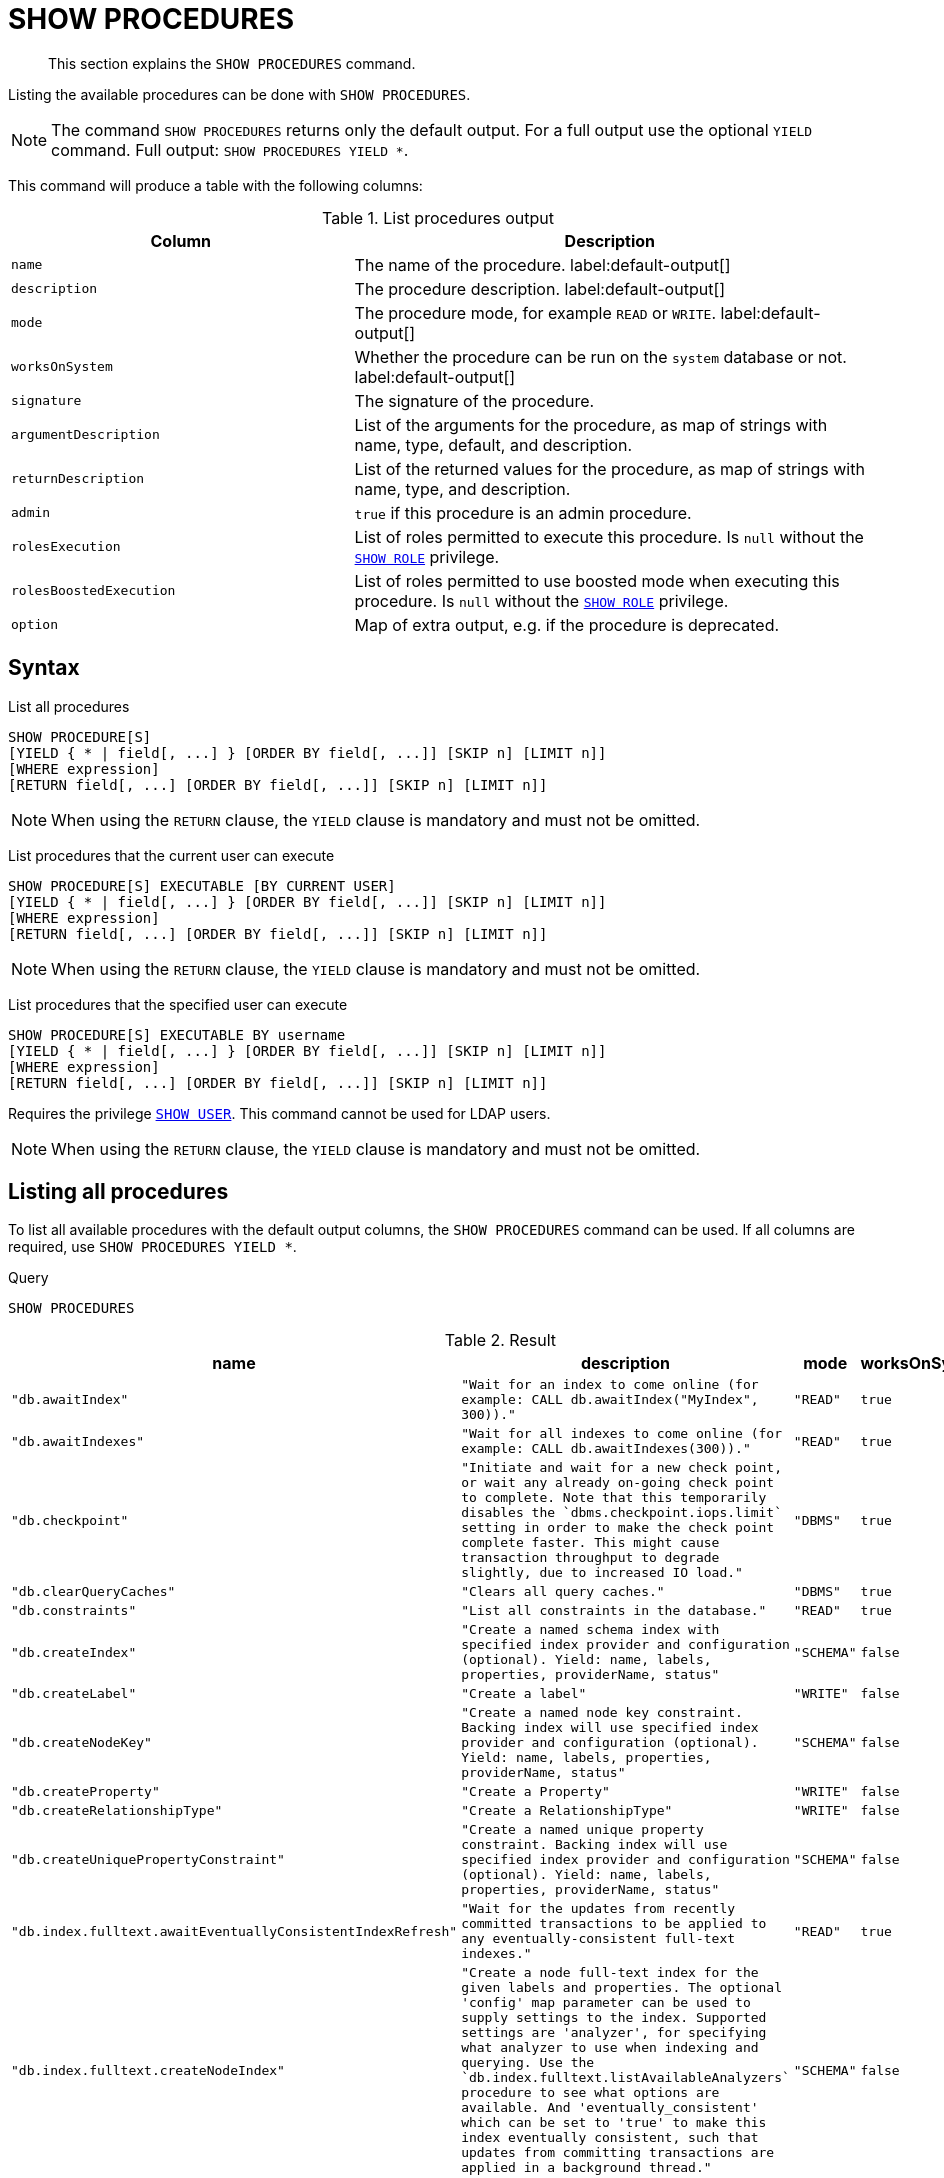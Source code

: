 [[query-listing-procedures]]
= SHOW PROCEDURES

[abstract]
--
This section explains the `SHOW PROCEDURES` command.
--

Listing the available procedures can be done with `SHOW PROCEDURES`.


[NOTE]
====
The command `SHOW PROCEDURES` returns only the default output. For a full output use the optional `YIELD` command.
Full output: `SHOW PROCEDURES YIELD *`.
====

This command will produce a table with the following columns:


.List procedures output
[options="header", cols="4,6"]
|===
| Column
| Description

m| name
a| The name of the procedure. label:default-output[]

m| description
a| The procedure description. label:default-output[]

m| mode
a| The procedure mode, for example `READ` or `WRITE`. label:default-output[]

m| worksOnSystem
a| Whether the procedure can be run on the `system` database or not. label:default-output[]

m| signature
a| The signature of the procedure.

m| argumentDescription
a| List of the arguments for the procedure, as map of strings with name, type, default, and description.

m| returnDescription
a| List of the returned values for the procedure, as map of strings with name, type, and description.

m| admin
a| `true` if this procedure is an admin procedure.

m| rolesExecution
a|
List of roles permitted to execute this procedure.
Is `null` without the <<access-control-dbms-administration-role-management,`SHOW ROLE`>> privilege.

m| rolesBoostedExecution
a|
List of roles permitted to use boosted mode when executing this procedure.
Is `null` without the <<access-control-dbms-administration-role-management,`SHOW ROLE`>> privilege.

m| option
a| Map of extra output, e.g. if the procedure is deprecated.
|===


== Syntax


List all procedures::

[source, cypher, role=noplay]
----
SHOW PROCEDURE[S]
[YIELD { * | field[, ...] } [ORDER BY field[, ...]] [SKIP n] [LIMIT n]]
[WHERE expression]
[RETURN field[, ...] [ORDER BY field[, ...]] [SKIP n] [LIMIT n]]
----
[NOTE]
====
When using the `RETURN` clause, the `YIELD` clause is mandatory and must not be omitted.
====

List procedures that the current user can execute::

[source, cypher, role=noplay]
----
SHOW PROCEDURE[S] EXECUTABLE [BY CURRENT USER]
[YIELD { * | field[, ...] } [ORDER BY field[, ...]] [SKIP n] [LIMIT n]]
[WHERE expression]
[RETURN field[, ...] [ORDER BY field[, ...]] [SKIP n] [LIMIT n]]
----

[NOTE]
====
When using the `RETURN` clause, the `YIELD` clause is mandatory and must not be omitted.
====

List procedures that the specified user can execute::

[source, cypher, role=noplay]
----
SHOW PROCEDURE[S] EXECUTABLE BY username
[YIELD { * | field[, ...] } [ORDER BY field[, ...]] [SKIP n] [LIMIT n]]
[WHERE expression]
[RETURN field[, ...] [ORDER BY field[, ...]] [SKIP n] [LIMIT n]]
----

Requires the privilege <<access-control-dbms-administration-user-management,`SHOW USER`>>.
This command cannot be used for LDAP users.

[NOTE]
====
When using the `RETURN` clause, the `YIELD` clause is mandatory and must not be omitted.
====


== Listing all procedures

To list all available procedures with the default output columns, the `SHOW PROCEDURES` command can be used.
If all columns are required, use `SHOW PROCEDURES YIELD *`.


.Query
[source, cypher]
----
SHOW PROCEDURES
----

.Result
[role="queryresult",options="header,footer",cols="4*<m"]
|===
| +name+ | +description+ | +mode+ | +worksOnSystem+
| +"db.awaitIndex"+ | +"Wait for an index to come online (for example: CALL db.awaitIndex("MyIndex", 300))."+ | +"READ"+ | +true+
| +"db.awaitIndexes"+ | +"Wait for all indexes to come online (for example: CALL db.awaitIndexes(300))."+ | +"READ"+ | +true+
| +"db.checkpoint"+ | +"Initiate and wait for a new check point, or wait any already on-going check point to complete. Note that this temporarily disables the `dbms.checkpoint.iops.limit` setting in order to make the check point complete faster. This might cause transaction throughput to degrade slightly, due to increased IO load."+ | +"DBMS"+ | +true+
| +"db.clearQueryCaches"+ | +"Clears all query caches."+ | +"DBMS"+ | +true+
| +"db.constraints"+ | +"List all constraints in the database."+ | +"READ"+ | +true+
| +"db.createIndex"+ | +"Create a named schema index with specified index provider and configuration (optional). Yield: name, labels, properties, providerName, status"+ | +"SCHEMA"+ | +false+
| +"db.createLabel"+ | +"Create a label"+ | +"WRITE"+ | +false+
| +"db.createNodeKey"+ | +"Create a named node key constraint. Backing index will use specified index provider and configuration (optional). Yield: name, labels, properties, providerName, status"+ | +"SCHEMA"+ | +false+
| +"db.createProperty"+ | +"Create a Property"+ | +"WRITE"+ | +false+
| +"db.createRelationshipType"+ | +"Create a RelationshipType"+ | +"WRITE"+ | +false+
| +"db.createUniquePropertyConstraint"+ | +"Create a named unique property constraint. Backing index will use specified index provider and configuration (optional). Yield: name, labels, properties, providerName, status"+ | +"SCHEMA"+ | +false+
| +"db.index.fulltext.awaitEventuallyConsistentIndexRefresh"+ | +"Wait for the updates from recently committed transactions to be applied to any eventually-consistent full-text indexes."+ | +"READ"+ | +true+
| +"db.index.fulltext.createNodeIndex"+ | +"Create a node full-text index for the given labels and properties. The optional 'config' map parameter can be used to supply settings to the index. Supported settings are 'analyzer', for specifying what analyzer to use when indexing and querying. Use the `db.index.fulltext.listAvailableAnalyzers` procedure to see what options are available. And 'eventually_consistent' which can be set to 'true' to make this index eventually consistent, such that updates from committing transactions are applied in a background thread."+ | +"SCHEMA"+ | +false+
| +"db.index.fulltext.createRelationshipIndex"+ | +"Create a relationship full-text index for the given relationship types and properties. The optional 'config' map parameter can be used to supply settings to the index. Supported settings are 'analyzer', for specifying what analyzer to use when indexing and querying. Use the `db.index.fulltext.listAvailableAnalyzers` procedure to see what options are available. And 'eventually_consistent' which can be set to 'true' to make this index eventually consistent, such that updates from committing transactions are applied in a background thread."+ | +"SCHEMA"+ | +false+
| +"db.index.fulltext.drop"+ | +"Drop the specified index."+ | +"SCHEMA"+ | +false+
4+d|Rows: 15
|===

ifndef::nonhtmloutput[]
[subs="none"]
++++
<formalpara role="cypherconsole">
<title>Try this query live</title>
<para><database><![CDATA[
none
]]></database><command><![CDATA[
SHOW PROCEDURES
]]></command></para></formalpara>
++++
endif::nonhtmloutput[]

== Listing procedures with filtering on output columns

The listed procedures can be filtered in multiple ways, one way is to use the `WHERE` clause.
For example, returning the names of all admin procedures:


.Query
[source, cypher]
----

SHOW PROCEDURES YIELD name, admin
WHERE admin
----

.Result
[role="queryresult",options="header,footer",cols="2*<m"]
|===
| +name+ | +admin+
| +"db.clearQueryCaches"+ | +true+
| +"db.listLocks"+ | +true+
| +"db.prepareForReplanning"+ | +true+
| +"db.stats.clear"+ | +true+
| +"db.stats.collect"+ | +true+
| +"db.stats.retrieve"+ | +true+
| +"db.stats.retrieveAllAnonymized"+ | +true+
2+d|Rows: 7
|===

ifndef::nonhtmloutput[]
[subs="none"]
++++
<formalpara role="cypherconsole">
<title>Try this query live</title>
<para><database><![CDATA[
none
]]></database><command><![CDATA[

SHOW PROCEDURES YIELD name, admin
WHERE admin
]]></command></para></formalpara>
++++
endif::nonhtmloutput[]

== Listing procedures with other filtering

The listed procedures can also be filtered by whether a user can execute them.
This filtering is only available through the `EXECUTABLE` clause and not through the `WHERE` clause.
This is due to using the user's privileges instead of filtering on the available output columns.

There are two options, how to use the `EXECUTABLE` clause.
The first option, is to filter for the current user:


.Query
[source, cypher]
----
SHOW PROCEDURES EXECUTABLE BY CURRENT USER YIELD *
----

.Result
[role="queryresult",options="header,footer",cols="5*<m"]
|===
| +name+ | +description+ | +rolesExecution+ | +rolesBoostedExecution+ | +...+
| +"db.awaitIndex"+ | +"Wait for an index to come online (for example: CALL db.awaitIndex("MyIndex", 300))."+ | +<null>+ | +<null>+ | 
| +"db.awaitIndexes"+ | +"Wait for all indexes to come online (for example: CALL db.awaitIndexes(300))."+ | +<null>+ | +<null>+ | 
| +"db.checkpoint"+ | +"Initiate and wait for a new check point, or wait any already on-going check point to complete. Note that this temporarily disables the `dbms.checkpoint.iops.limit` setting in order to make the check point complete faster. This might cause transaction throughput to degrade slightly, due to increased IO load."+ | +<null>+ | +<null>+ | 
| +"db.constraints"+ | +"List all constraints in the database."+ | +<null>+ | +<null>+ | 
| +"db.createIndex"+ | +"Create a named schema index with specified index provider and configuration (optional). Yield: name, labels, properties, providerName, status"+ | +<null>+ | +<null>+ | 
| +"db.createLabel"+ | +"Create a label"+ | +<null>+ | +<null>+ | 
| +"db.createNodeKey"+ | +"Create a named node key constraint. Backing index will use specified index provider and configuration (optional). Yield: name, labels, properties, providerName, status"+ | +<null>+ | +<null>+ | 
| +"db.createProperty"+ | +"Create a Property"+ | +<null>+ | +<null>+ | 
| +"db.createRelationshipType"+ | +"Create a RelationshipType"+ | +<null>+ | +<null>+ | 
| +"db.createUniquePropertyConstraint"+ | +"Create a named unique property constraint. Backing index will use specified index provider and configuration (optional). Yield: name, labels, properties, providerName, status"+ | +<null>+ | +<null>+ | 
5+d|Rows: 10
|===

ifndef::nonhtmloutput[]
[subs="none"]
++++
<formalpara role="cypherconsole">
<title>Try this query live</title>
<para><database><![CDATA[
none
]]></database><command><![CDATA[
SHOW PROCEDURES EXECUTABLE BY CURRENT USER YIELD *
]]></command></para></formalpara>
++++
endif::nonhtmloutput[]

Note that the two `roles` columns are empty due to missing the <<access-control-dbms-administration-role-management,SHOW ROLE>> privilege.

The second option, filters the list to only contain procedures executable by a specific user:


.Query
[source, cypher]
----
SHOW PROCEDURES EXECUTABLE BY jake
----

.Result
[role="queryresult",options="header,footer",cols="4*<m"]
|===
| +name+ | +description+ | +mode+ | +worksOnSystem+
| +"db.awaitIndex"+ | +"Wait for an index to come online (for example: CALL db.awaitIndex("MyIndex", 300))."+ | +"READ"+ | +true+
| +"db.awaitIndexes"+ | +"Wait for all indexes to come online (for example: CALL db.awaitIndexes(300))."+ | +"READ"+ | +true+
| +"db.checkpoint"+ | +"Initiate and wait for a new check point, or wait any already on-going check point to complete. Note that this temporarily disables the `dbms.checkpoint.iops.limit` setting in order to make the check point complete faster. This might cause transaction throughput to degrade slightly, due to increased IO load."+ | +"DBMS"+ | +true+
| +"db.constraints"+ | +"List all constraints in the database."+ | +"READ"+ | +true+
| +"db.createIndex"+ | +"Create a named schema index with specified index provider and configuration (optional). Yield: name, labels, properties, providerName, status"+ | +"SCHEMA"+ | +false+
| +"db.createLabel"+ | +"Create a label"+ | +"WRITE"+ | +false+
| +"db.createNodeKey"+ | +"Create a named node key constraint. Backing index will use specified index provider and configuration (optional). Yield: name, labels, properties, providerName, status"+ | +"SCHEMA"+ | +false+
| +"db.createProperty"+ | +"Create a Property"+ | +"WRITE"+ | +false+
| +"db.createRelationshipType"+ | +"Create a RelationshipType"+ | +"WRITE"+ | +false+
| +"db.createUniquePropertyConstraint"+ | +"Create a named unique property constraint. Backing index will use specified index provider and configuration (optional). Yield: name, labels, properties, providerName, status"+ | +"SCHEMA"+ | +false+
4+d|Rows: 10
|===

ifndef::nonhtmloutput[]
[subs="none"]
++++
<formalpara role="cypherconsole">
<title>Try this query live</title>
<para><database><![CDATA[
none
]]></database><command><![CDATA[
SHOW PROCEDURES EXECUTABLE BY jake
]]></command></para></formalpara>
++++
endif::nonhtmloutput[]

